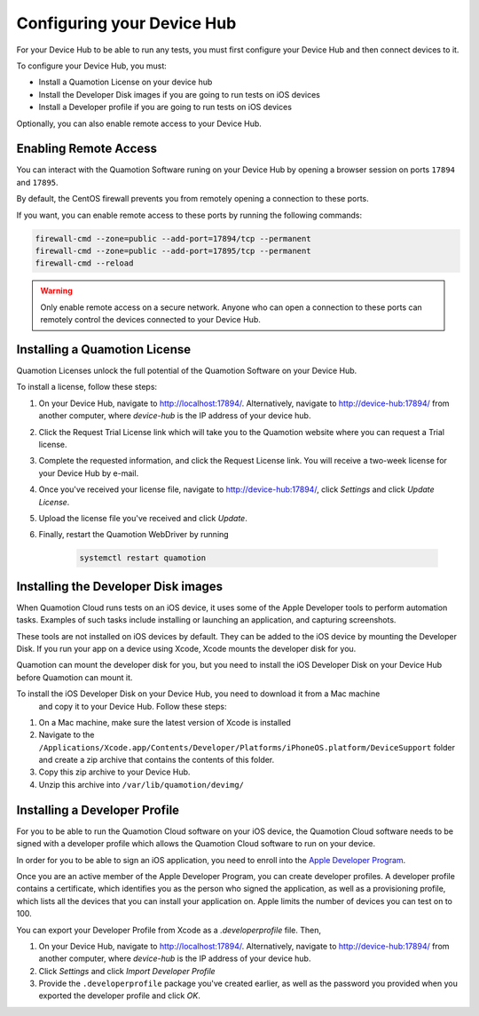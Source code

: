 Configuring your Device Hub
===========================

For your Device Hub to be able to run any tests, you must first configure your Device Hub
and then connect devices to it.

To configure your Device Hub, you must:

- Install a Quamotion License on your device hub
- Install the Developer Disk images if you are going to run tests on iOS devices
- Install a Developer profile if you are going to run tests on iOS devices

Optionally, you can also enable remote access to your Device Hub.

Enabling Remote Access
----------------------

You can interact with the Quamotion Software runing on your Device Hub by opening a browser session
on ports ``17894`` and ``17895``.

By default, the CentOS firewall prevents you from remotely opening a connection to these ports.

If you want, you can enable remote access to these ports by running the following commands:

.. code:: shell

    firewall-cmd --zone=public --add-port=17894/tcp --permanent
    firewall-cmd --zone=public --add-port=17895/tcp --permanent
    firewall-cmd --reload

.. warning::

    Only enable remote access on a secure network. Anyone who can open a connection to these ports can
    remotely control the devices connected to your Device Hub.

Installing a Quamotion License
------------------------------

Quamotion Licenses unlock the full potential of the Quamotion Software on your Device Hub.

To install a license, follow these steps:

1. On your Device Hub, navigate to http://localhost:17894/. Alternatively, navigate to http://device-hub:17894/
   from another computer, where `device-hub` is the IP address of your device hub.
2. Click the Request Trial License link which will take you to the Quamotion website where you can request a Trial
   license.
3. Complete the requested information, and click the Request License link. You will receive a two-week license
   for your Device Hub by e-mail.
4. Once you've received your license file, navigate to http://device-hub:17894/, click *Settings*  and click
   *Update License*.
5. Upload the license file you've received and click *Update*.
6. Finally, restart the Quamotion WebDriver by running

    .. code:: shell

        systemctl restart quamotion

Installing the Developer Disk images
------------------------------------

When Quamotion Cloud runs tests on an iOS device, it uses some of the Apple Developer tools to perform automation tasks.
Examples of such tasks include installing or launching an application, and capturing screenshots.

These tools are not installed on iOS devices by default. They can be added to the iOS device by mounting the
Developer Disk. If you run your app on a device using Xcode, Xcode mounts the developer disk for you.

Quamotion can mount the developer disk for you, but you need to install the iOS Developer Disk on your 
Device Hub before Quamotion can mount it.

To install the iOS Developer Disk on your Device Hub, you need to download it from a Mac machine
 and copy it to your Device Hub. Follow these steps:

1. On a Mac machine, make sure the latest version of Xcode is installed
2. Navigate to the ``/Applications/Xcode.app/Contents/Developer/Platforms/iPhoneOS.platform/DeviceSupport`` folder
   and create a zip archive that contains the contents of this folder.
3. Copy this zip archive to your Device Hub.
4. Unzip this archive into ``/var/lib/quamotion/devimg/``

Installing a Developer Profile
------------------------------

For you to be able to run the Quamotion Cloud software on your iOS device, the Quamotion Cloud software
needs to be signed with a developer profile which allows the Quamotion Cloud software to run on your device.

In order for you to be able to sign an iOS application, you need to enroll into the
`Apple Developer Program <https://developer.apple.com/programs/enroll/>`_.

Once you are an active member of the Apple Developer Program, you can create developer profiles.
A developer profile contains a certificate, which identifies you as the person who signed the application,
as well as a provisioning profile, which lists all the devices that you can install your application on.
Apple limits the number of devices you can test on to 100.

You can export your Developer Profile from Xcode as a `.developerprofile` file. Then,

1. On your Device Hub, navigate to http://localhost:17894/. Alternatively, navigate to http://device-hub:17894/
   from another computer, where `device-hub` is the IP address of your device hub.
2. Click *Settings* and click *Import Developer Profile*
3. Provide the ``.developerprofile`` package you've created earlier, as well as the password you provided
   when you exported the developer profile and click *OK*.